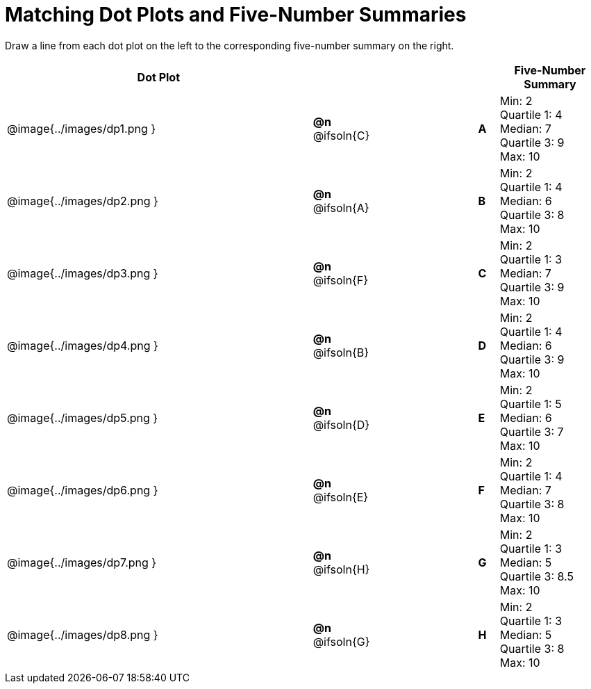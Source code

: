 = Matching Dot Plots and Five-Number Summaries

++++
<style>
/* Format matching answers to render with an arrow */
.solution::before{ content: ' → '; }
</style>
++++
Draw a line from each dot plot on the left to the corresponding five-number summary on the right.

[.FillVerticalSpace, cols="^.^15a,^.^3a,5a,^.^1a,<.^5a", options="header", stripes="none", grid="none", frame="none"]
|===
| Dot Plot
|||
| Five-Number Summary

| @image{../images/dp1.png }
|*@n* @ifsoln{C}  ||*A*
| Min: 2 +
Quartile 1: 4 +
Median: 7 +
Quartile 3: 9 +
Max: 10

| @image{../images/dp2.png }
|*@n* @ifsoln{A}  ||*B*
| Min: 2 +
Quartile 1: 4 +
Median: 6 +
Quartile 3: 8 +
Max: 10


| @image{../images/dp3.png }
|*@n* @ifsoln{F}  ||*C*
| Min: 2 +
Quartile 1: 3 +
Median: 7 +
Quartile 3: 9 +
Max: 10

| @image{../images/dp4.png }
|*@n* @ifsoln{B} ||*D*
| Min: 2 +
Quartile 1: 4 +
Median: 6 +
Quartile 3: 9 +
Max: 10


| @image{../images/dp5.png }
|*@n* @ifsoln{D}  ||*E*
| Min: 2 +
Quartile 1: 5 +
Median: 6 +
Quartile 3: 7 +
Max: 10


| @image{../images/dp6.png }
|*@n* @ifsoln{E}  ||*F*
| Min: 2 +
Quartile 1: 4 +
Median: 7 +
Quartile 3: 8 +
Max: 10


| @image{../images/dp7.png }
|*@n* @ifsoln{H}  ||*G*
| Min: 2 +
Quartile 1: 3 +
Median: 5 +
Quartile 3: 8.5 +
Max: 10


| @image{../images/dp8.png }
|*@n* @ifsoln{G}  ||*H*
| Min: 2 +
Quartile 1: 3 +
Median: 5 +
Quartile 3: 8 +
Max: 10


|===
